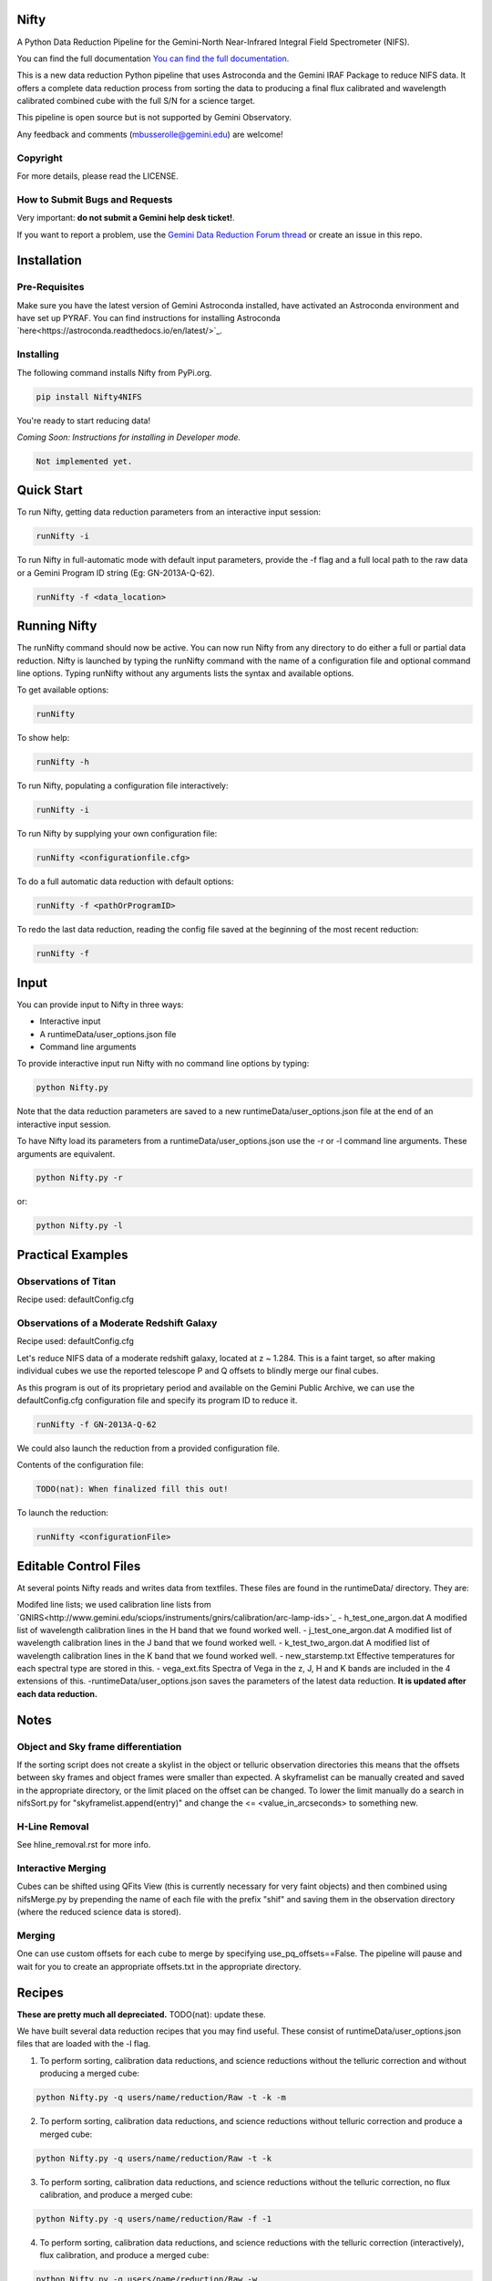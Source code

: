 Nifty
=====

.. image:: https://zenodo.org/badge/93109208.svg
   :alt: DOI of the latest release. See releases.
   :target: https://zenodo.org/record/852696#.WaWmr5PyhMA
.. image:: https://readthedocs.org/projects/newer-nifty/badge/?version=latest
   :alt: Nifty's documentation, hosted on ReadtheDocs.
   :target: http://newer-nifty.readthedocs.io/en/latest/
.. image:: http://img.shields.io/badge/powered%20by-AstroPy-orange.svg?style=flat
   :alt: Nifty uses Astropy! Here is a link to the project webpage:
   :target: http://www.astropy.org/

A Python Data Reduction Pipeline for the Gemini-North Near-Infrared Integral
Field Spectrometer (NIFS).

You can find the full documentation `You can find the full documentation. <http://newer-nifty.readthedocs.io/en/latest/>`_

This is a new data reduction Python pipeline that uses Astroconda and the Gemini
IRAF Package to reduce NIFS data. It offers a complete data reduction process from
sorting the data to producing a final flux calibrated and wavelength calibrated
combined cube with the full S/N for a science target.

This pipeline is open source but is not supported by Gemini Observatory.

Any feedback and comments (mbusserolle@gemini.edu) are welcome!

Copyright
---------

For more details, please read the LICENSE.


How to Submit Bugs and Requests
-------------------------------

Very important: **do not submit a Gemini help desk ticket!**.

If you want to report a problem, use the `Gemini Data Reduction Forum thread <http://drforum.gemini.edu/topic/nifs-python-data-reduction-pipeline/>`_
or create an issue in this repo.

Installation
============

Pre-Requisites
--------------
Make sure you have the latest version of Gemini Astroconda installed, have activated an Astroconda environment and have set up PYRAF.
You can find instructions for installing Astroconda `here<https://astroconda.readthedocs.io/en/latest/>`_.

Installing
----------
The following command installs Nifty from PyPi.org.

.. code-block:: text

    pip install Nifty4NIFS

You're ready to start reducing data!

.. TODO(nat): implement these instructions.
*Coming Soon: Instructions for installing in Developer mode.*

.. code-block:: text

    Not implemented yet.

Quick Start
===========

To run Nifty, getting data reduction parameters from an interactive input session:

.. code-block:: text

   runNifty -i

To run Nifty in full-automatic mode with default input parameters, provide the -f flag
and a full local path to the raw data or a Gemini Program ID string (Eg: GN-2013A-Q-62).

.. code-block:: text

   runNifty -f <data_location>


Running Nifty
=============

The runNifty command should now be active. You can now run Nifty from any directory to do either a
full or partial data reduction. Nifty is launched by typing the runNifty command with the name of a
configuration file and optional command line options. Typing runNifty without any arguments lists the
syntax and available options.

To get available options:

.. code-block:: text

   runNifty

To show help:

.. code-block:: text

   runNifty -h

To run Nifty, populating a configuration file interactively:

.. code-block:: text

   runNifty -i

To run Nifty by supplying your own configuration file:

.. code-block:: text

   runNifty <configurationfile.cfg>

To do a full automatic data reduction with default options:

.. code-block:: text

   runNifty -f <pathOrProgramID>

To redo the last data reduction, reading the config file saved at the beginning of the most recent reduction:

.. code-block:: text

  runNifty -f


Input
=====

You can provide input to Nifty in three ways:

- Interactive input
- A runtimeData/user_options.json file
- Command line arguments

To provide interactive input run Nifty with no command line options by typing:

.. code-block:: text

   python Nifty.py

Note that the data reduction parameters are saved to a new runtimeData/user_options.json file
at the end of an interactive input session.

To have Nifty load its parameters from a runtimeData/user_options.json use the -r or -l command line arguments. These arguments are equivalent.

.. code-block:: text

   python Nifty.py -r

or:

.. code-block:: text

   python Nifty.py -l

Practical Examples
==================

Observations of Titan
---------------------

Recipe used: defaultConfig.cfg

Observations of a Moderate Redshift Galaxy
------------------------------------------

Recipe used: defaultConfig.cfg

Let's reduce NIFS data of a moderate redshift galaxy, located at z ~ 1.284. This is a faint target, so after making
individual cubes we use the reported telescope P and Q offsets to blindly merge our final cubes.

As this program is out of its proprietary period and available on the Gemini Public Archive, we can use the defaultConfig.cfg configuration
file and specify its program ID to reduce it.

.. code-block:: text

   runNifty -f GN-2013A-Q-62

We could also launch the reduction from a provided configuration file.


Contents of the configuration file:

.. code-block:: text

   TODO(nat): When finalized fill this out!

To launch the reduction:

.. code-block:: text

   runNifty <configurationFile>






Editable Control Files
======================

At several points Nifty reads and writes data from textfiles. These files are found in the runtimeData/
directory. They are:

Modifed line lists; we used calibration line lists from `GNIRS<http://www.gemini.edu/sciops/instruments/gnirs/calibration/arc-lamp-ids>`_
- h_test_one_argon.dat
A modified list of wavelength calibration lines in the H band that we found worked well.
- j_test_one_argon.dat
A modified list of wavelength calibration lines in the J band that we found worked well.
- k_test_two_argon.dat
A modified list of wavelength calibration lines in the K band that we found worked well.
- new_starstemp.txt
Effective temperatures for each spectral type are stored in this.
- vega_ext.fits
Spectra of Vega in the z, J, H and K bands are included in the 4 extensions of this.
-runtimeData/user_options.json saves the parameters of the latest data reduction. **It is updated after each data reduction.**



Notes
=====

Object and Sky frame differentiation
------------------------------------

If the sorting script does not create a skylist in the object or telluric observation
directories this means that the offsets between sky frames and object frames were smaller
than expected. A skyframelist can be manually created and saved in the appropriate directory, or
the limit placed on the offset can be changed. To lower the limit manually do a search in nifsSort.py
for "skyframelist.append(entry)" and change the <= <value_in_arcseconds> to something new.

H-Line Removal
--------------

See hline_removal.rst for more info.

Interactive Merging
-------------------

Cubes can be shifted using QFits View (this is currently necessary for
very faint objects) and then combined using nifsMerge.py by prepending the name of each
file with the prefix "shif" and saving them in the observation directory (where the reduced science data is stored).

Merging
-------

.. TODO(nat): improve this.

One can use custom offsets for each cube to merge by specifying use_pq_offsets==False.
The pipeline will pause and wait for you to create an appropriate offsets.txt in the appropriate
directory.

Recipes
=======
**These are pretty much all depreciated.** TODO(nat): update these.

We have built several data reduction recipes that you may find useful. These consist of
runtimeData/user_options.json files that are loaded with the -l flag.

1. To perform sorting, calibration data reductions, and science reductions without the telluric correction and without producing a merged cube:

.. code-block:: text

    python Nifty.py -q users/name/reduction/Raw -t -k -m

2. To perform sorting, calibration data reductions, and science reductions without telluric correction and produce a merged cube:

.. code-block:: text

    python Nifty.py -q users/name/reduction/Raw -t -k

3. To perform sorting, calibration data reductions, and science reductions without the telluric correction, no flux calibration, and produce a merged cube:

.. code-block:: text

    python Nifty.py -q users/name/reduction/Raw -f -1

4. To perform sorting, calibration data reductions, and science reductions with the telluric correction (interactively), flux calibration, and produce a merged cube:

.. code-block:: text

    python Nifty.py -q users/name/reduction/Raw -w

5. To start the script by producing a merged cube (all the science data must already be reduced):

.. code-block:: text

    python Nifty.py -q users/name/reduction/Raw -s -r -n -t -k

6. To start the script by performing the telluric correction and produce a merged cube (assuming the telluric data and science data have already been reduced)

.. code-block:: text

    python Nifty.py -q users/name/reduction/Raw -s -r -k -b 8
